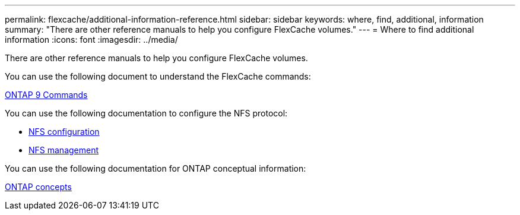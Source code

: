 ---
permalink: flexcache/additional-information-reference.html
sidebar: sidebar
keywords: where, find, additional, information
summary: "There are other reference manuals to help you configure FlexCache volumes."
---
= Where to find additional information
:icons: font
:imagesdir: ../media/

[.lead]
There are other reference manuals to help you configure FlexCache volumes.

You can use the following document to understand the FlexCache commands:

http://docs.netapp.com/ontap-9/topic/com.netapp.doc.dot-cm-cmpr/GUID-5CB10C70-AC11-41C0-8C16-B4D0DF916E9B.html[ONTAP 9 Commands^]

You can use the following documentation to configure the NFS protocol:

* link:../nfs-config/index.html[NFS configuration]
* link:../nfs-admin/index.html[NFS management]

You can use the following documentation for ONTAP conceptual information:

link:../concepts/index.html[ONTAP concepts]
